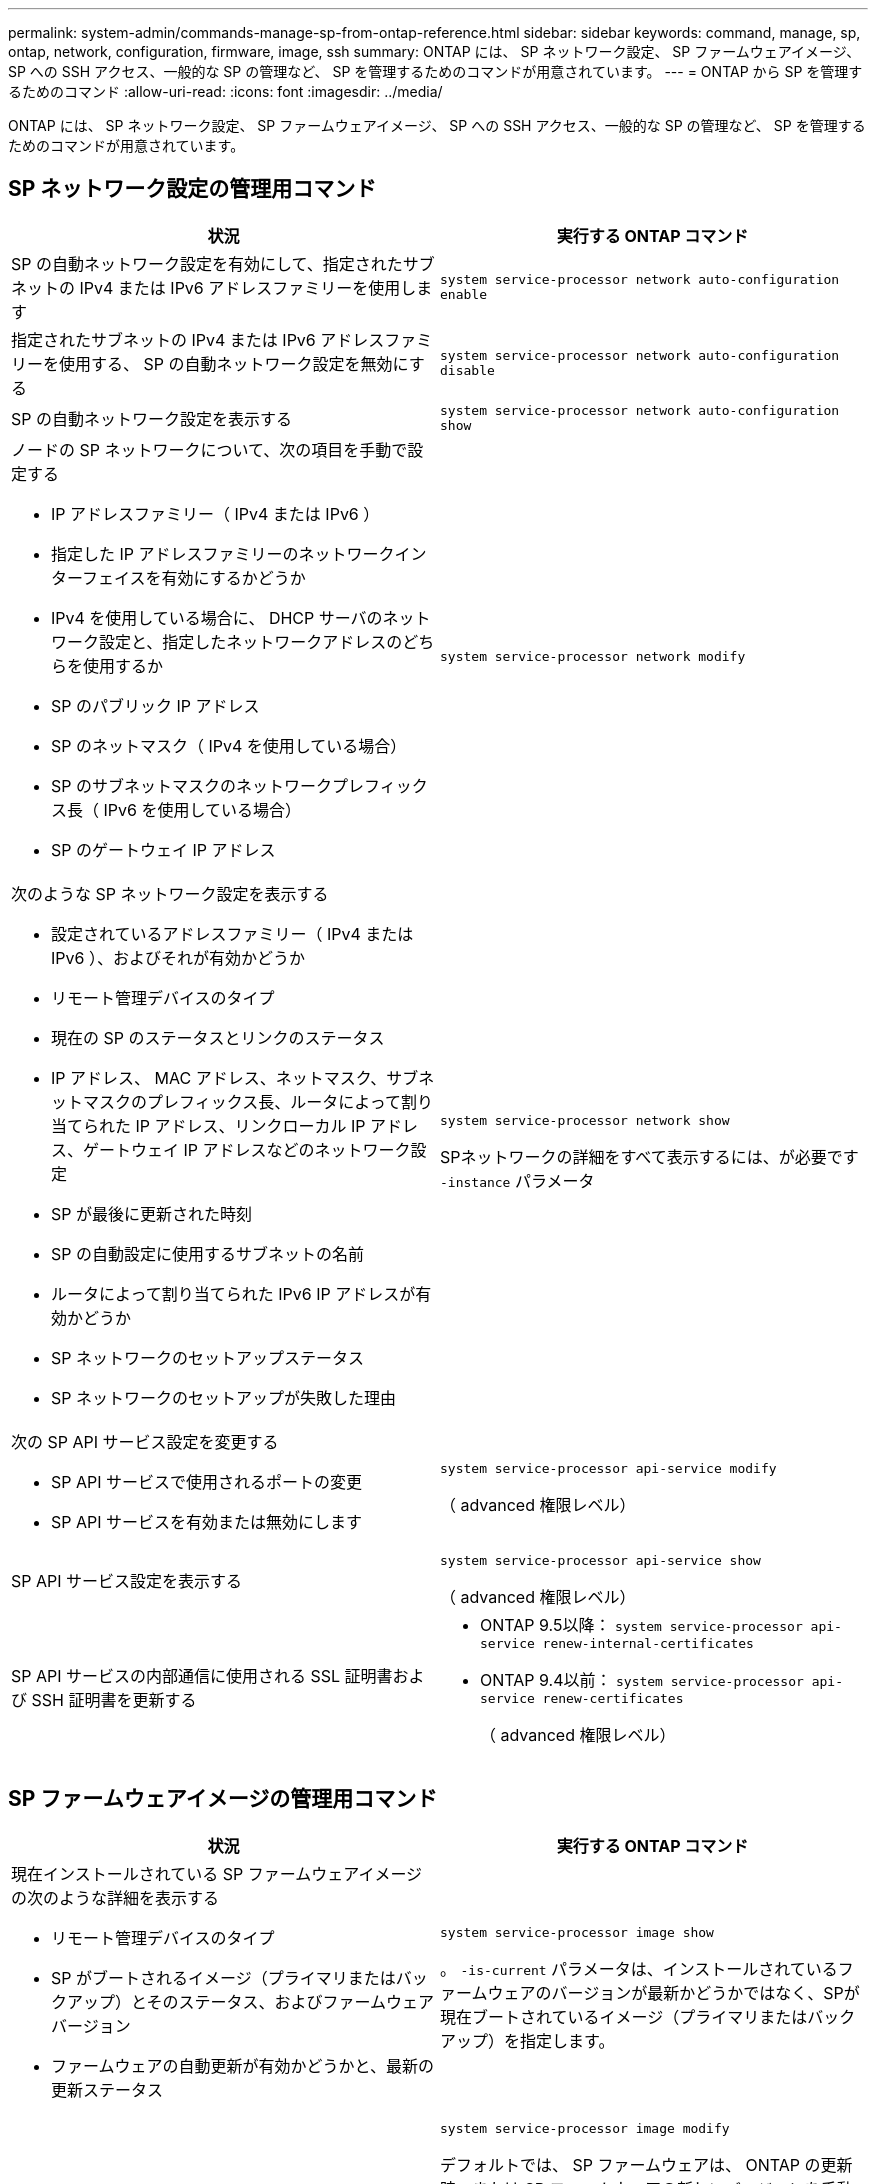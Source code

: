 ---
permalink: system-admin/commands-manage-sp-from-ontap-reference.html 
sidebar: sidebar 
keywords: command, manage, sp, ontap, network, configuration, firmware, image, ssh 
summary: ONTAP には、 SP ネットワーク設定、 SP ファームウェアイメージ、 SP への SSH アクセス、一般的な SP の管理など、 SP を管理するためのコマンドが用意されています。 
---
= ONTAP から SP を管理するためのコマンド
:allow-uri-read: 
:icons: font
:imagesdir: ../media/


[role="lead"]
ONTAP には、 SP ネットワーク設定、 SP ファームウェアイメージ、 SP への SSH アクセス、一般的な SP の管理など、 SP を管理するためのコマンドが用意されています。



== SP ネットワーク設定の管理用コマンド

|===
| 状況 | 実行する ONTAP コマンド 


 a| 
SP の自動ネットワーク設定を有効にして、指定されたサブネットの IPv4 または IPv6 アドレスファミリーを使用します
 a| 
`system service-processor network auto-configuration enable`



 a| 
指定されたサブネットの IPv4 または IPv6 アドレスファミリーを使用する、 SP の自動ネットワーク設定を無効にする
 a| 
`system service-processor network auto-configuration disable`



 a| 
SP の自動ネットワーク設定を表示する
 a| 
`system service-processor network auto-configuration show`



 a| 
ノードの SP ネットワークについて、次の項目を手動で設定する

* IP アドレスファミリー（ IPv4 または IPv6 ）
* 指定した IP アドレスファミリーのネットワークインターフェイスを有効にするかどうか
* IPv4 を使用している場合に、 DHCP サーバのネットワーク設定と、指定したネットワークアドレスのどちらを使用するか
* SP のパブリック IP アドレス
* SP のネットマスク（ IPv4 を使用している場合）
* SP のサブネットマスクのネットワークプレフィックス長（ IPv6 を使用している場合）
* SP のゲートウェイ IP アドレス

 a| 
`system service-processor network modify`



 a| 
次のような SP ネットワーク設定を表示する

* 設定されているアドレスファミリー（ IPv4 または IPv6 ）、およびそれが有効かどうか
* リモート管理デバイスのタイプ
* 現在の SP のステータスとリンクのステータス
* IP アドレス、 MAC アドレス、ネットマスク、サブネットマスクのプレフィックス長、ルータによって割り当てられた IP アドレス、リンクローカル IP アドレス、ゲートウェイ IP アドレスなどのネットワーク設定
* SP が最後に更新された時刻
* SP の自動設定に使用するサブネットの名前
* ルータによって割り当てられた IPv6 IP アドレスが有効かどうか
* SP ネットワークのセットアップステータス
* SP ネットワークのセットアップが失敗した理由

 a| 
`system service-processor network show`

SPネットワークの詳細をすべて表示するには、が必要です `-instance` パラメータ



 a| 
次の SP API サービス設定を変更する

* SP API サービスで使用されるポートの変更
* SP API サービスを有効または無効にします

 a| 
`system service-processor api-service modify`

（ advanced 権限レベル）



 a| 
SP API サービス設定を表示する
 a| 
`system service-processor api-service show`

（ advanced 権限レベル）



 a| 
SP API サービスの内部通信に使用される SSL 証明書および SSH 証明書を更新する
 a| 
* ONTAP 9.5以降： `system service-processor api-service renew-internal-certificates`
* ONTAP 9.4以前： `system service-processor api-service renew-certificates`
+
（ advanced 権限レベル）



|===


== SP ファームウェアイメージの管理用コマンド

|===
| 状況 | 実行する ONTAP コマンド 


 a| 
現在インストールされている SP ファームウェアイメージの次のような詳細を表示する

* リモート管理デバイスのタイプ
* SP がブートされるイメージ（プライマリまたはバックアップ）とそのステータス、およびファームウェアバージョン
* ファームウェアの自動更新が有効かどうかと、最新の更新ステータス

 a| 
`system service-processor image show`

。 `-is-current` パラメータは、インストールされているファームウェアのバージョンが最新かどうかではなく、SPが現在ブートされているイメージ（プライマリまたはバックアップ）を指定します。



 a| 
SP の自動ファームウェア更新を有効または無効にします
 a| 
`system service-processor image modify`

デフォルトでは、 SP ファームウェアは、 ONTAP の更新時、または SP ファームウェアの新しいバージョンを手動でダウンロードしたときに、自動で更新されます。自動更新を無効にすると、 ONTAP イメージと SP ファームウェアイメージの組み合わせが最適でなくなる、または無効になる場合があるため、無効にしないことを推奨します。



 a| 
ノードに SP ファームウェアイメージを手動でダウンロードする
 a| 
`system node image get`

[NOTE]
====
を実行する前に `system node image` コマンドを実行する場合は、権限レベルをadvancedに設定する必要があります (`set -privilege advanced`）をクリックし、続行するかどうかを尋ねられたら「* y *」と入力します。

====
SP ファームウェアイメージは ONTAP に同梱されています。ONTAP に同梱されている SP ファームウェアとは異なるバージョンを使用する場合を除き、 SP ファームウェアを手動でダウンロードする必要はありません。



 a| 
ONTAP からトリガーされた最新の SP ファームウェア更新に関し、以下を含むステータスを表示する

* 最新の SP ファームウェア更新の開始時刻と終了時刻
* 更新が進行中かどうかと、進行状況

 a| 
`system service-processor image update-progress show`

|===


== SP への SSH アクセスを管理するためのコマンド

|===
| 状況 | 実行する ONTAP コマンド 


 a| 
指定した IP アドレスにのみ SP へのアクセスを許可します
 a| 
`system service-processor ssh add-allowed-addresses`



 a| 
指定した IP アドレスに対して SP へのアクセスを禁止します
 a| 
`system service-processor ssh remove-allowed-addresses`



 a| 
SP にアクセスできる IP アドレスを表示する
 a| 
`system service-processor ssh show`

|===


== 一般的な SP 管理用コマンド

|===
| 状況 | 実行する ONTAP コマンド 


 a| 
次のような SP の一般情報を表示する

* リモート管理デバイスのタイプ
* 現在の SP のステータス
* SP ネットワークが設定されているかどうか
* パブリック IP アドレスや MAC アドレスなどのネットワーク情報
* SP ファームウェアのバージョンと Intelligent Platform Management Interface （ IPMI ）のバージョン
* SP ファームウェアの自動更新が有効になっているかどうか

 a| 
`system service-processor show` SP情報をすべて表示するには、が必要です `-instance` パラメータ



 a| 
ノードでSPをリブートします
 a| 
`system service-processor reboot-sp`



 a| 
指定したノードから収集された SP ログファイルを含む AutoSupport メッセージを生成して送信します
 a| 
`system node autosupport invoke-splog`



 a| 
収集元の各ノードにある SP ログファイルのシーケンス番号など、クラスタ内で収集された SP ログファイルの割り当てマップを表示する
 a| 
`system service-processor log show-allocations`

|===
.関連情報
http://docs.netapp.com/ontap-9/topic/com.netapp.doc.dot-cm-cmpr/GUID-5CB10C70-AC11-41C0-8C16-B4D0DF916E9B.html["ONTAP 9コマンド"^]
